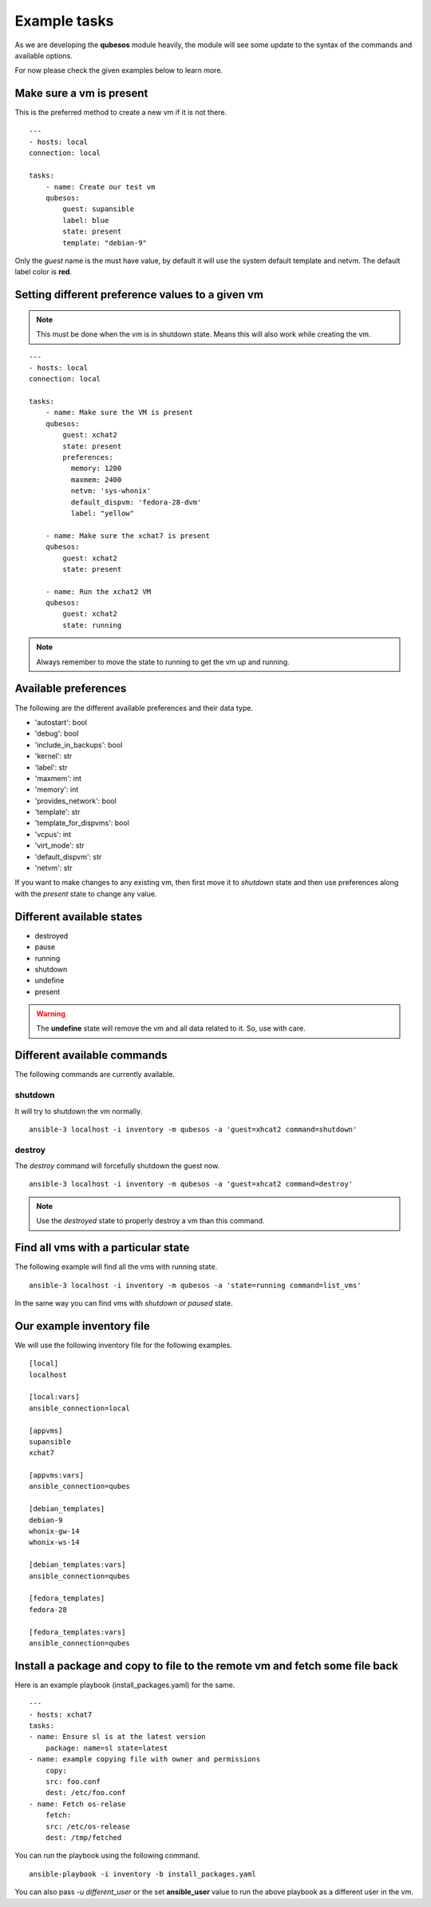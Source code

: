 Example tasks
==============

As we are developing the **qubesos** module heavily, the module will see some update
to the syntax of the commands and available options.

For now please check the given examples below to learn more.


Make sure a vm is present
-------------------------

This is the preferred method to create a new vm if it is not there.


::

    ---
    - hosts: local
    connection: local

    tasks:
        - name: Create our test vm
        qubesos:
            guest: supansible
            label: blue
            state: present
            template: "debian-9"

Only the *guest* name is the must have value, by default it will use the system default template and netvm.
The default label color is **red**.


Setting different preference values to a given vm
--------------------------------------------------

.. note:: This must be done when the vm is in shutdown state. Means this will also work while creating the vm.


::

    ---
    - hosts: local
    connection: local

    tasks:
        - name: Make sure the VM is present
        qubesos:
            guest: xchat2
            state: present
            preferences:
              memory: 1200
              maxmem: 2400
              netvm: 'sys-whonix'
              default_dispvm: 'fedora-28-dvm'
              label: "yellow"

        - name: Make sure the xchat7 is present
        qubesos:
            guest: xchat2
            state: present
           
        - name: Run the xchat2 VM
        qubesos:
            guest: xchat2
            state: running


.. note:: Always remember to move the state to running to get the vm up and running.


Available preferences
----------------------

The following are the different available preferences and their data type.

- 'autostart': bool
- 'debug': bool
- 'include_in_backups': bool
- 'kernel': str
- 'label': str
- 'maxmem': int
- 'memory': int
- 'provides_network': bool
- 'template': str
- 'template_for_dispvms': bool
- 'vcpus': int
- 'virt_mode': str
- 'default_dispvm': str
- 'netvm': str


If you want to make changes to any existing vm, then first move it to *shutdown*
state and then use preferences along with the *present* state to change any
value.


Different available states
---------------------------

- destroyed
- pause
- running
- shutdown
- undefine
- present

.. warning:: The **undefine** state will remove the vm and all data related to it. So, use with care.


Different available commands
-----------------------------

The following commands are currently available.

shutdown
+++++++++

It will try to shutdown the vm normally.

::

    ansible-3 localhost -i inventory -m qubesos -a 'guest=xhcat2 command=shutdown'

destroy
++++++++

The *destroy* command will forcefully shutdown the guest now.

::

    ansible-3 localhost -i inventory -m qubesos -a 'guest=xhcat2 command=destroy'


.. note:: Use the *destroyed* state to properly destroy a vm than this command.


Find all vms with a particular state
--------------------------------------

The following example will find all the vms with running state.

::

    ansible-3 localhost -i inventory -m qubesos -a 'state=running command=list_vms'


In the same way you can find vms with *shutdown* or *paused* state.


Our example inventory file
---------------------------

We will use the following inventory file for the following examples.

::

    [local]
    localhost

    [local:vars]
    ansible_connection=local

    [appvms]
    supansible
    xchat7

    [appvms:vars]
    ansible_connection=qubes

    [debian_templates]
    debian-9
    whonix-gw-14
    whonix-ws-14

    [debian_templates:vars]
    ansible_connection=qubes

    [fedora_templates]
    fedora-28

    [fedora_templates:vars]
    ansible_connection=qubes

Install a package and copy to file to the remote vm and fetch some file back
----------------------------------------------------------------------------

Here is an example playbook (install_packages.yaml) for the same.


::

    ---
    - hosts: xchat7
    tasks:
    - name: Ensure sl is at the latest version
        package: name=sl state=latest
    - name: example copying file with owner and permissions
        copy:
        src: foo.conf
        dest: /etc/foo.conf
    - name: Fetch os-relase
        fetch:
        src: /etc/os-release
        dest: /tmp/fetched


You can run the playbook using the following command.

::

    ansible-playbook -i inventory -b install_packages.yaml


You can also pass `-u different_user` or the set **ansible_user** value to run the above
playbook as a different user in the vm.
